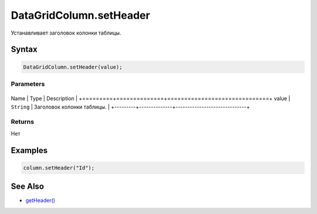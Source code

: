 DataGridColumn.setHeader
========================

Устанавливает заголовок колонки таблицы.

Syntax
------

.. code:: js

    DataGridColumn.setHeader(value);

Parameters
~~~~~~~~~~

+---------+--------------+------------------------------+
Name    | Type         | Description                  |
+=========+==============+==============================+
value   | ``String``   | Заголовок колонки таблицы.   |
+---------+--------------+------------------------------+

Returns
~~~~~~~

Нет

Examples
--------

.. code:: js

    column.setHeader("Id");

See Also
--------

-  `getHeader() <../DataGridColumn.getHeader.html>`__
